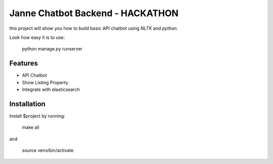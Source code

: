 Janne Chatbot Backend - HACKATHON
================================

this project will show you how to build basic API chatbot using `NLTK` and `python`.

Look how easy it is to use:
    
       python manage.py runserver

Features
--------

- API Chatbot
- Show Listing Property
- Integrate with elasticsearch

Installation
------------
Install $project by running:

    make all

and

    source venv/bin/activate
